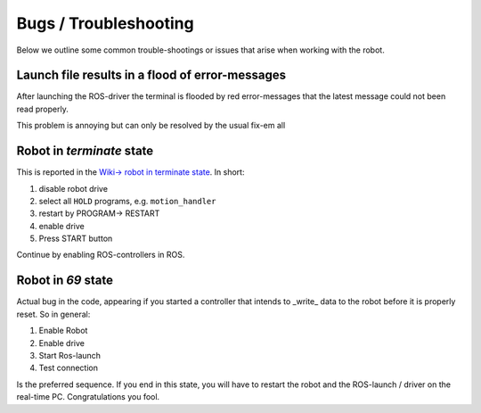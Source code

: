 Bugs / Troubleshooting
^^^^^^^^^^^^^^^^^^^^^^^^

Below we outline some common trouble-shootings or issues that arise when working with the robot.

Launch file results in a flood of error-messages
""""""""""""""""""""""""""""""""""""""""""""""""""""

After launching the ROS-driver the terminal is flooded by red error-messages that the latest message
could not been read properly.

This problem is annoying but can only be resolved by the usual fix-em all

.. image:: https://sd.keepcalms.com/i/have-you-tried-turning-it-off-and-on-again-3.png

Robot in `terminate` state
"""""""""""""""""""""""""""

This is reported in the  `Wiki-> robot in terminate state <https://wiki.tum.de/display/lsritr/Robot+in+%27terminate%27+state>`_.
In short:

#. disable robot drive
#. select all ``HOLD`` programs, e.g. ``motion_handler``
#. restart by PROGRAM-> RESTART
#. enable drive
#. Press START button

Continue by enabling ROS-controllers in ROS.

Robot in `69` state
""""""""""""""""""""""""

Actual bug in the code, appearing if you started a controller that intends to _write_ data to the robot
before it is properly reset.
So in general:

#. Enable Robot
#. Enable drive
#. Start Ros-launch
#. Test connection

Is the preferred sequence.
If you end in this state, you will have to restart the robot and the ROS-launch / driver on the real-time PC.
Congratulations you fool.

